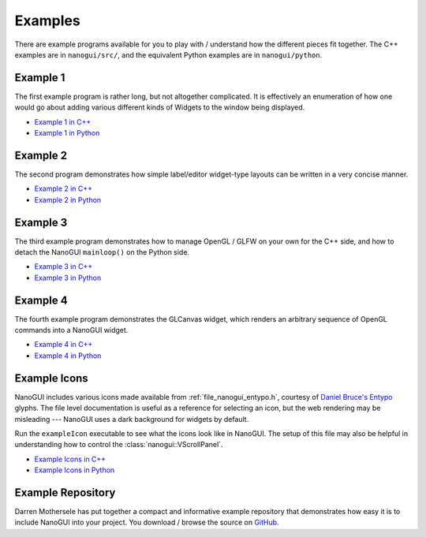 .. _nanogui_example_programs:

Examples
========================================================================================

There are example programs available for you to play with / understand how the different
pieces fit together.  The C++ examples are in ``nanogui/src/``, and the equivalent
Python examples are in ``nanogui/python``.

.. _nanogui_example_1:

Example 1
----------------------------------------------------------------------------------------

.. image:: ../resources/screenshot.png
   :alt: Screenshot of Example 1.
   :align: center

The first example program is rather long, but not altogether complicated.  It
is effectively an enumeration of how one would go about adding various different kinds
of Widgets to the window being displayed.

- `Example 1 in C++ <https://github.com/wjakob/nanogui/blob/master/src/example1.cpp>`_
- `Example 1 in Python <https://github.com/wjakob/nanogui/blob/master/python/example1.py>`_

.. _nanogui_example_2:

Example 2
----------------------------------------------------------------------------------------

.. image:: ../resources/screenshot2.png
   :alt: Screenshot of Example 2.
   :align: center

The second program demonstrates how simple label/editor widget-type layouts can
be written in a very concise manner.

- `Example 2 in C++ <https://github.com/wjakob/nanogui/blob/master/src/example2.cpp>`_
- `Example 2 in Python <https://github.com/wjakob/nanogui/blob/master/python/example2.py>`_

.. _nanogui_example_3:

Example 3
----------------------------------------------------------------------------------------

The third example program demonstrates how to manage OpenGL / GLFW on your own for the
C++ side, and how to detach the NanoGUI ``mainloop()`` on the Python side.

- `Example 3 in C++ <https://github.com/wjakob/nanogui/blob/master/src/example3.cpp>`_
- `Example 3 in Python <https://github.com/wjakob/nanogui/blob/master/python/example3.py>`_

.. _nanogui_example_4:

Example 4
----------------------------------------------------------------------------------------

The fourth example program demonstrates the GLCanvas widget, which renders an
arbitrary sequence of OpenGL commands into a NanoGUI widget.

- `Example 4 in C++ <https://github.com/wjakob/nanogui/blob/master/src/example4.cpp>`_
- `Example 4 in Python <https://github.com/wjakob/nanogui/blob/master/python/example4.py>`_

.. _nanogui_example_icons:

Example Icons
----------------------------------------------------------------------------------------

NanoGUI includes various icons made available from :ref:`file_nanogui_entypo.h`,
courtesy of `Daniel Bruce's Entypo <http://www.entypo.com/>`_ glyphs.  The file level
documentation is useful as a reference for selecting an icon, but the web rendering may
be misleading --- NanoGUI uses a dark background for widgets by default.

Run the ``exampleIcon`` executable to see what the icons look like in NanoGUI.  The
setup of this file may also be helpful in understanding how to control the
:class:`nanogui::VScrollPanel`.

- `Example Icons in C++ <https://github.com/wjakob/nanogui/blob/master/src/example_icons.cpp>`_
- `Example Icons in Python <https://github.com/wjakob/nanogui/blob/master/python/example_icons.py>`_


.. _nanogui_example_repository:

Example Repository
----------------------------------------------------------------------------------------

Darren Mothersele has put together a compact and informative example repository that
demonstrates how easy it is to include NanoGUI into your project.  You download / browse
the source on `GitHub <https://github.com/darrenmothersele/nanogui-test.git>`_.
